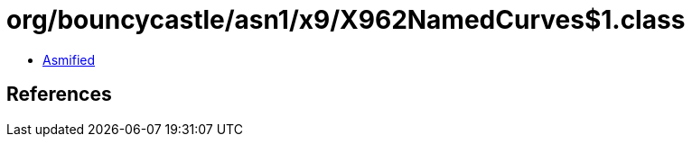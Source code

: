 = org/bouncycastle/asn1/x9/X962NamedCurves$1.class

 - link:X962NamedCurves$1-asmified.java[Asmified]

== References

